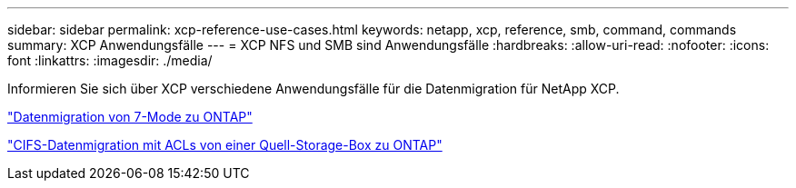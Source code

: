 ---
sidebar: sidebar 
permalink: xcp-reference-use-cases.html 
keywords: netapp, xcp, reference, smb, command, commands 
summary: XCP Anwendungsfälle 
---
= XCP NFS und SMB sind Anwendungsfälle
:hardbreaks:
:allow-uri-read: 
:nofooter: 
:icons: font
:linkattrs: 
:imagesdir: ./media/


[role="lead"]
Informieren Sie sich über XCP verschiedene Anwendungsfälle für die Datenmigration für NetApp XCP.

link:https://docs.netapp.com/us-en/netapp-solutions/xcp/xcp-bp-data-migration-from-7-mode-to-ontap.html["Datenmigration von 7-Mode zu ONTAP"^]

link:https://docs.netapp.com/us-en/netapp-solutions/xcp/xcp-bp-cifs-data-migration-with-acls-from-a-source-storage-box-to-ontap.html["CIFS-Datenmigration mit ACLs von einer Quell-Storage-Box zu ONTAP"^]
